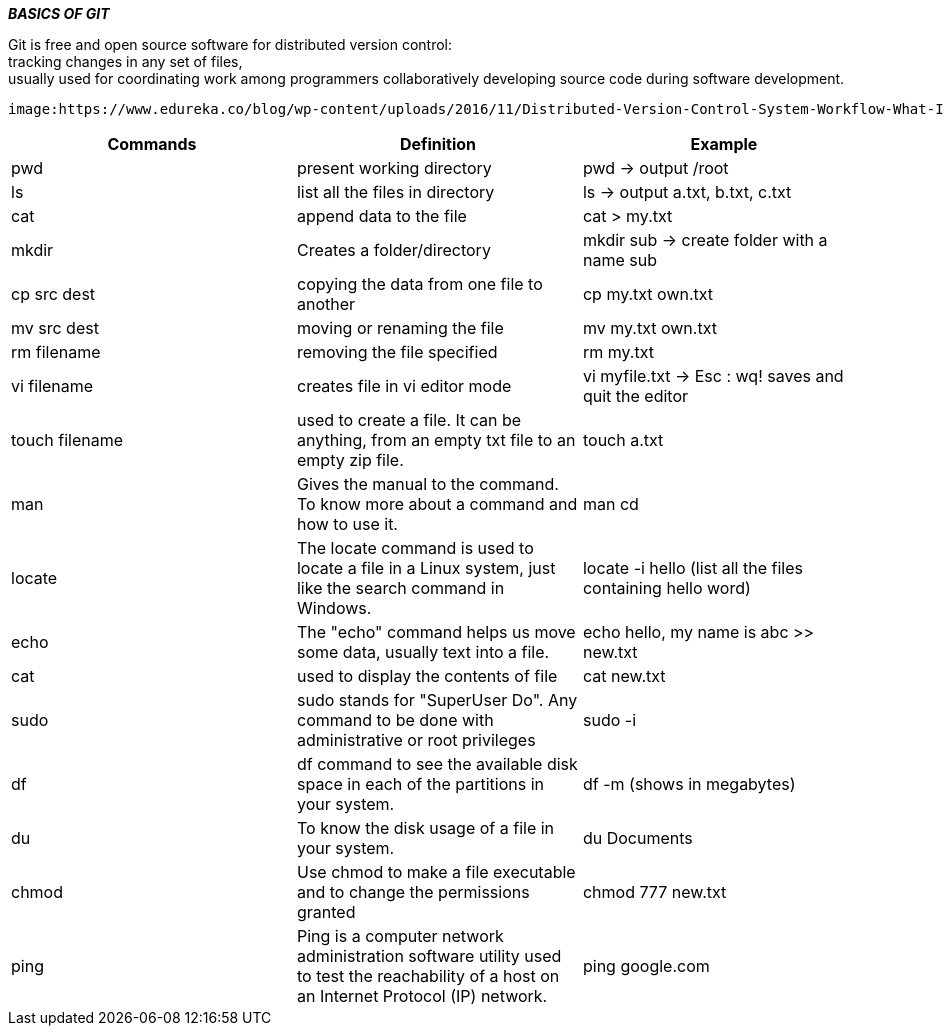 ====
*_BASICS OF GIT_* +
====

Git is free and open source software for distributed version control: +
tracking changes in any set of files, +
usually used for coordinating work among programmers collaboratively developing source code during software development. +

 image:https://www.edureka.co/blog/wp-content/uploads/2016/11/Distributed-Version-Control-System-Workflow-What-Is-Git-Edureka.png[] +

|===
|Commands |Definition |Example

|pwd
|present working directory
|pwd -> output /root

|ls
|list all the files in directory
|ls -> output a.txt, b.txt, c.txt

|cat
|append data to the file
|cat > my.txt

|mkdir
|Creates a folder/directory
|mkdir sub -> create folder with a name sub

|cp src dest
|copying the data from one file to another
|cp my.txt own.txt

|mv src dest
|moving or renaming the file
|mv my.txt own.txt

|rm filename
|removing the file specified
|rm my.txt

|vi filename
|creates file in vi editor mode
|vi myfile.txt -> Esc : wq! saves and quit the editor

|touch filename
|used to create a file. It can be anything, from an empty txt file to an empty zip file.
|touch a.txt

|man
|Gives the manual to the command. To know more about a command and how to use it.
|man cd

|locate
|The locate command is used to locate a file in a Linux system, just like the search command in Windows.
|locate -i hello (list all the files containing hello word)

|echo
|The "echo" command helps us move some data, usually text into a file.
|echo hello, my name is abc >> new.txt

|cat
|used to display the contents of file
|cat new.txt

|sudo
|sudo stands for "SuperUser Do". Any command to be done with administrative or root privileges
|sudo -i

|df
|df command to see the available disk space in each of the partitions in your system.
|df -m (shows in megabytes)

|du
|To know the disk usage of a file in your system.
|du Documents

|chmod
|Use chmod to make a file executable and to change the permissions granted
|chmod 777 new.txt

|ping
|Ping is a computer network administration software utility used to test the reachability of a host on an Internet Protocol (IP) network.
|ping google.com
|===


